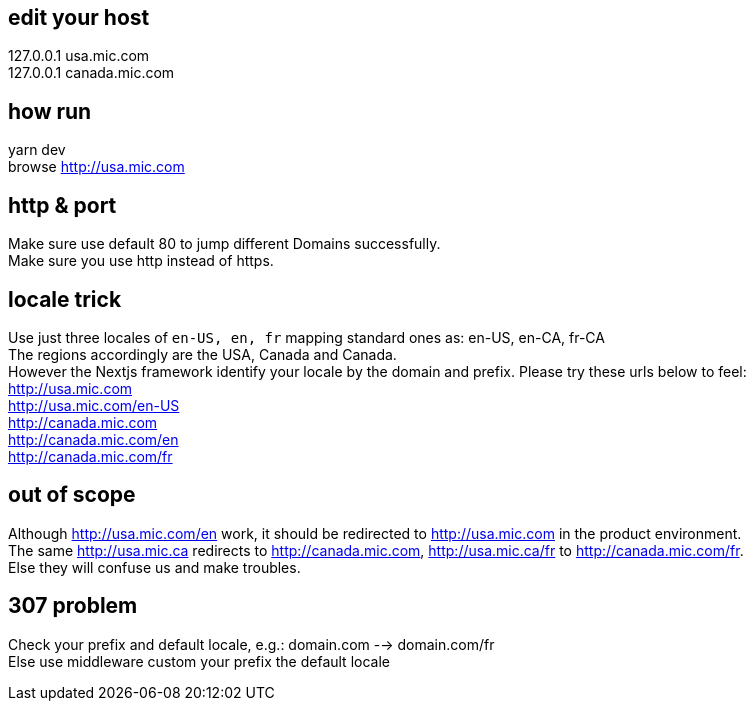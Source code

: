 :hardbreaks:
== edit your host
127.0.0.1       usa.mic.com
127.0.0.1       canada.mic.com

== how run
yarn dev
browse http://usa.mic.com

== http & port
Make sure use default 80 to jump different Domains successfully.
Make sure you use http instead of https.

== locale trick
Use just three locales of `en-US, en, fr` mapping standard ones as: en-US, en-CA, fr-CA
The regions accordingly are the USA, Canada and Canada.
However the Nextjs framework identify your locale by the domain and prefix. Please try these urls below to feel:
http://usa.mic.com
http://usa.mic.com/en-US
http://canada.mic.com
http://canada.mic.com/en
http://canada.mic.com/fr

== out of scope
Although http://usa.mic.com/en work, it should be redirected to http://usa.mic.com in the product environment.
The same http://usa.mic.ca redirects to http://canada.mic.com, http://usa.mic.ca/fr to http://canada.mic.com/fr.
Else they will confuse us and make troubles.

== 307 problem
Check your prefix and default locale, e.g.: domain.com --> domain.com/fr
Else use middleware custom your prefix the default locale

